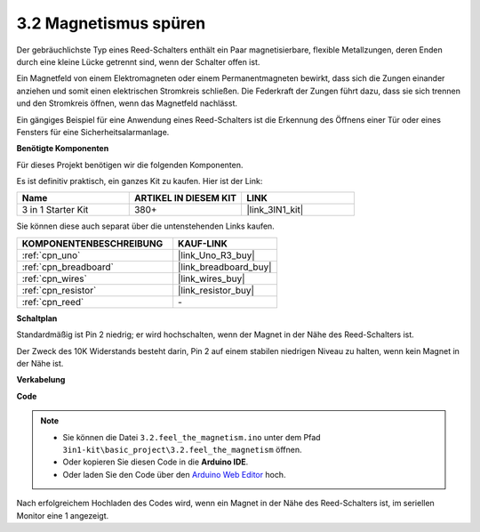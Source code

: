 .. _ar_reed:

3.2 Magnetismus spüren
===============================

Der gebräuchlichste Typ eines Reed-Schalters enthält ein Paar magnetisierbare, flexible Metallzungen, deren Enden durch eine kleine Lücke getrennt sind, wenn der Schalter offen ist.

Ein Magnetfeld von einem Elektromagneten oder einem Permanentmagneten bewirkt, dass sich die Zungen einander anziehen und somit einen elektrischen Stromkreis schließen.
Die Federkraft der Zungen führt dazu, dass sie sich trennen und den Stromkreis öffnen, wenn das Magnetfeld nachlässt.

Ein gängiges Beispiel für eine Anwendung eines Reed-Schalters ist die Erkennung des Öffnens einer Tür oder eines Fensters für eine Sicherheitsalarmanlage.

**Benötigte Komponenten**

Für dieses Projekt benötigen wir die folgenden Komponenten.

Es ist definitiv praktisch, ein ganzes Kit zu kaufen. Hier ist der Link:

.. list-table::
    :widths: 20 20 20
    :header-rows: 1

    *   - Name
        - ARTIKEL IN DIESEM KIT
        - LINK
    *   - 3 in 1 Starter Kit
        - 380+
        - |link_3IN1_kit|

Sie können diese auch separat über die untenstehenden Links kaufen.

.. list-table::
    :widths: 30 20
    :header-rows: 1

    *   - KOMPONENTENBESCHREIBUNG
        - KAUF-LINK

    *   - :ref:`cpn_uno`
        - |link_Uno_R3_buy|
    *   - :ref:`cpn_breadboard`
        - |link_breadboard_buy|
    *   - :ref:`cpn_wires`
        - |link_wires_buy|
    *   - :ref:`cpn_resistor`
        - |link_resistor_buy|
    *   - :ref:`cpn_reed`
        - \-

**Schaltplan**

.. image:: img/circuit_3.2_reed.png

Standardmäßig ist Pin 2 niedrig; er wird hochschalten, wenn der Magnet in der Nähe des Reed-Schalters ist.

Der Zweck des 10K Widerstands besteht darin, Pin 2 auf einem stabilen niedrigen Niveau zu halten, wenn kein Magnet in der Nähe ist.

**Verkabelung**

.. image:: img/feel_the_magnetism_bb.jpg
    :width: 600
    :align: center

**Code**

.. note::

   * Sie können die Datei ``3.2.feel_the_magnetism.ino`` unter dem Pfad ``3in1-kit\basic_project\3.2.feel_the_magnetism`` öffnen.
   * Oder kopieren Sie diesen Code in die **Arduino IDE**.
   
   * Oder laden Sie den Code über den `Arduino Web Editor <https://docs.arduino.cc/cloud/web-editor/tutorials/getting-started/getting-started-web-editor>`_ hoch.

.. raw:: html
    
    <iframe src=https://create.arduino.cc/editor/sunfounder01/d28c942e-5144-44a1-85d8-d5e6894fc5df/preview?embed style="height:510px;width:100%;margin:10px 0" frameborder=0></iframe>
    
Nach erfolgreichem Hochladen des Codes wird, wenn ein Magnet in der Nähe des Reed-Schalters ist, im seriellen Monitor eine 1 angezeigt.


